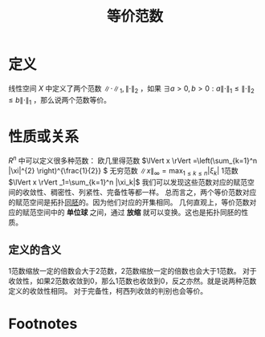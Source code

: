 #+title: 等价范数
#+roam_tags: 泛函分析
#+roam_alias:

* 定义
线性空间 \(X\) 中定义了两个范数 \(\lVert \cdot \rVert _1,\lVert \cdot \rVert _2\) ，如果 \(\exists a>0,b>0:a\lVert \cdot \rVert _1\leq \lVert \cdot \rVert _2\leq b\lVert \cdot \rVert _1\) ，那么说两个范数等价。
* 性质或关系
\(R^{n} \) 中可以定义很多种范数：
欧几里得范数 \(\lVert x \rVert =\left(\sum_{k=1}^n |\xi|^{2} \right)^{\frac{1}{2}} \)
无穷范数 \(\lVert x \rVert_\infty=\max_{1\leq k\leq n}|\xi_k|\)
1范数 \(\lVert x \rVert _1=\sum_{k=1}^n |\xi_k|\)
我们可以发现这些范数对应的赋范空间的收敛性、稠密性、列紧性、完备性等都一样。
总而言之，两个等价范数对应的赋范空间是拓扑[[file:20201007140908-同胚映射_同胚.org][同胚]]的。因为他们对应的开集相同。
几何直观上，等价范数对应的赋范空间中的 *单位球* 之间，通过 *放缩* 就可以变换。这也是拓扑同胚的性质。
** 定义的含义
1范数缩放一定的倍数会大于2范数，2范数缩放一定的倍数也会大于1范数。
对于收敛性，如果2范数收敛到0，那么1范数也收敛到0，反之亦然。就是说两种范数定义的收敛性相同。
对于完备性，柯西列收敛的判别也会等价。
* Footnotes
